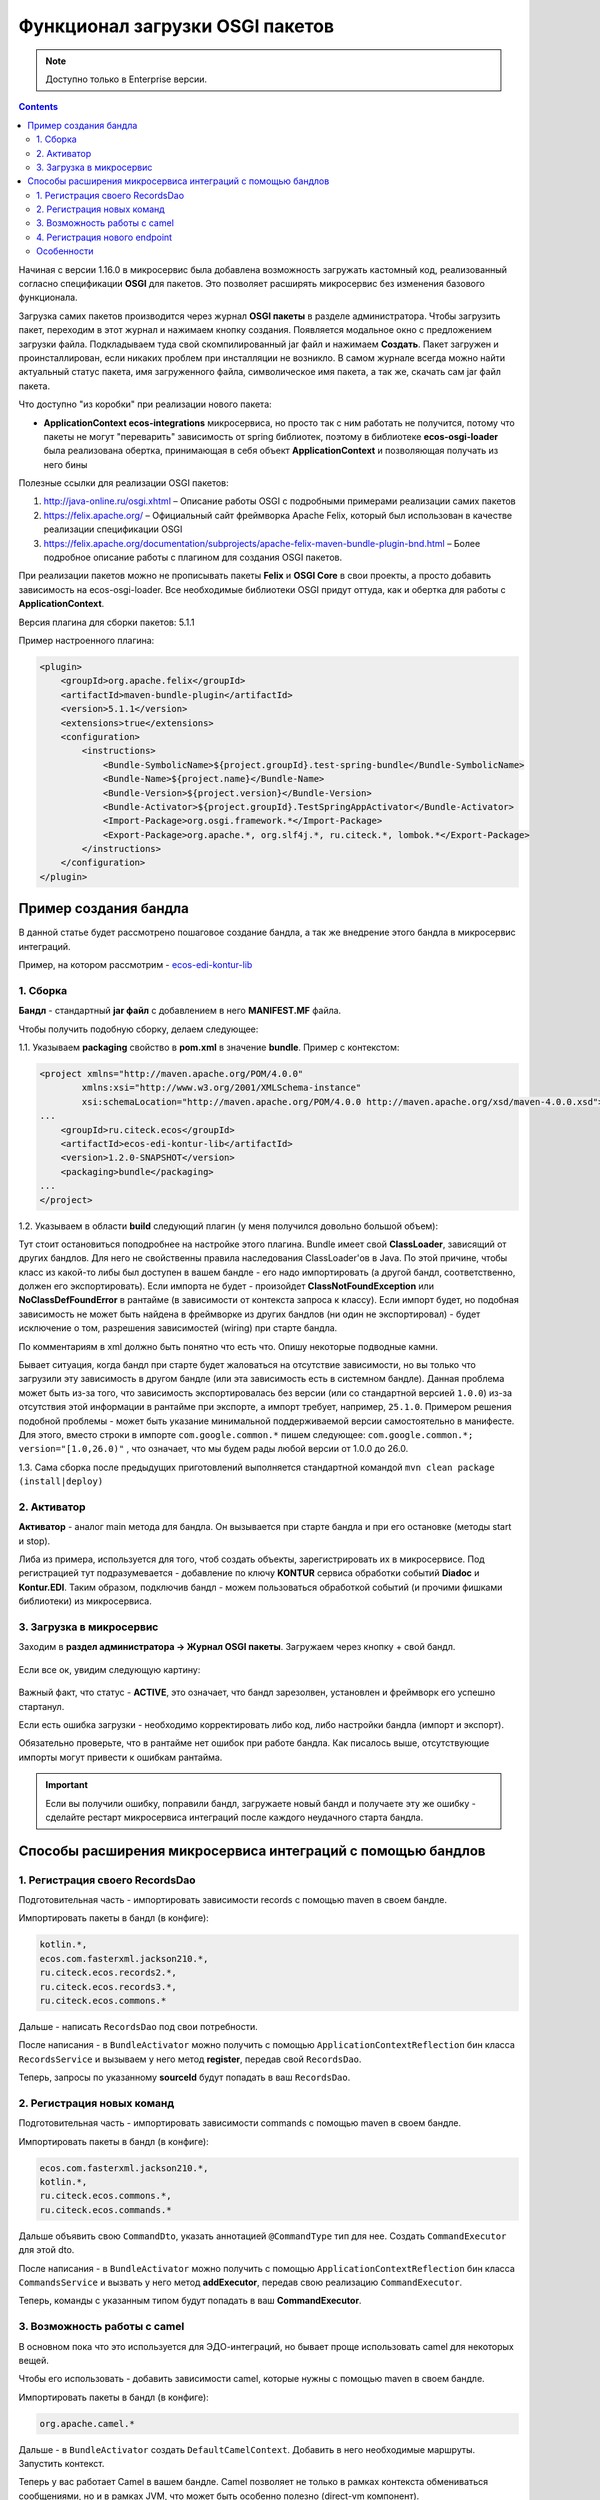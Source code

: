 .. _OSGI:

Функционал загрузки OSGI пакетов
================================

.. note::

    Доступно только в Enterprise версии.

.. contents::
   :depth: 3

Начиная с версии 1.16.0 в микросервис была добавлена возможность загружать кастомный код, реализованный согласно спецификации **OSGI** для пакетов. Это позволяет расширять микросервис без изменения базового функционала.

Загрузка самих пакетов производится через журнал **OSGI пакеты** в разделе администратора. Чтобы загрузить пакет, переходим в этот журнал и нажимаем кнопку создания. Появляется модальное окно с предложением загрузки файла. Подкладываем туда свой скомпилированный jar файл и нажимаем **Создать**. Пакет загружен и проинсталлирован, если никаких проблем при инсталляции не возникло. В самом журнале всегда можно найти актуальный статус пакета, имя загруженного файла, символическое имя пакета, а так же, скачать сам jar файл пакета.

Что доступно "из коробки" при реализации нового пакета:

* **ApplicationContext ecos-integrations** микросервиса, но просто так с ним работать не получится, потому что пакеты не могут "переварить" зависимость от spring библиотек, поэтому в библиотеке **ecos-osgi-loader** была реализована обертка, принимающая в себя объект **ApplicationContext** и позволяющая получать из него бины

Полезные ссылки для реализации OSGI пакетов:

1. `http://java-online.ru/osgi.xhtml <http://java-online.ru/osgi.xhtml>`_ – Описание работы OSGI с подробными примерами реализации самих пакетов

2. `https://felix.apache.org/ <https://felix.apache.org/>`_  – Официальный сайт фреймворка Apache Felix, который был использован в качестве реализации спецификации OSGI

3. `https://felix.apache.org/documentation/subprojects/apache-felix-maven-bundle-plugin-bnd.html <https://felix.apache.org/documentation/subprojects/apache-felix-maven-bundle-plugin-bnd.html>`_ – Более подробное описание работы с плагином для создания OSGI пакетов.

При реализации пакетов можно не прописывать пакеты **Felix** и **OSGI Core** в свои проекты, а просто добавить зависимость на ecos-osgi-loader. Все необходимые библиотеки OSGI придут оттуда, как и обертка для работы с **ApplicationContext**.

Версия плагина для сборки пакетов: 5.1.1

Пример настроенного плагина:

.. code-block::

    <plugin>
        <groupId>org.apache.felix</groupId>
        <artifactId>maven-bundle-plugin</artifactId>
        <version>5.1.1</version>
        <extensions>true</extensions>
        <configuration>
            <instructions>
                <Bundle-SymbolicName>${project.groupId}.test-spring-bundle</Bundle-SymbolicName>
                <Bundle-Name>${project.name}</Bundle-Name>
                <Bundle-Version>${project.version}</Bundle-Version>
                <Bundle-Activator>${project.groupId}.TestSpringAppActivator</Bundle-Activator>
                <Import-Package>org.osgi.framework.*</Import-Package>
                <Export-Package>org.apache.*, org.slf4j.*, ru.citeck.*, lombok.*</Export-Package>
            </instructions>
        </configuration>
    </plugin>

Пример создания бандла
-----------------------

В данной статье будет рассмотрено пошаговое создание бандла, а так же внедрение этого бандла в микросервис интеграций.

Пример, на котором рассмотрим - `ecos-edi-kontur-lib <https://gitlab.citeck.ru/citeck-projects/ecos-edi-kontur-lib/-/tree/develop>`_

1. Сборка
~~~~~~~~~~

**Бандл** -  стандартный **jar файл** с добавлением в него **MANIFEST.MF** файла.

Чтобы получить подобную сборку, делаем следующее:

1.1. Указываем **packaging** свойство в **pom.xml** в значение **bundle**. Пример с контекстом:

.. code-block::

    <project xmlns="http://maven.apache.org/POM/4.0.0"
            xmlns:xsi="http://www.w3.org/2001/XMLSchema-instance"
            xsi:schemaLocation="http://maven.apache.org/POM/4.0.0 http://maven.apache.org/xsd/maven-4.0.0.xsd">
    ...
        <groupId>ru.citeck.ecos</groupId>
        <artifactId>ecos-edi-kontur-lib</artifactId>
        <version>1.2.0-SNAPSHOT</version>
        <packaging>bundle</packaging>
    ...
    </project>

1.2. Указываем в области **build** следующий плагин (у меня получился довольно большой объем):

Тут стоит остановиться поподробнее на настройке этого плагина. Bundle имеет свой **ClassLoader**, зависящий от других бандлов. Для него не свойственны правила наследования ClassLoader'ов в Java. По этой причине, чтобы класс из какой-то либы был доступен в вашем бандле - его надо импортировать (а другой бандл, соответственно, должен его экспортировать). Если импорта не будет - произойдет **ClassNotFoundException** или **NoClassDefFoundError** в рантайме (в зависимости от контекста запроса к классу). Если импорт будет, но подобная зависимость не может быть найдена в фреймворке из других бандлов (ни один не экспортировал) - будет исключение о том, разрешения зависимостей (wiring) при старте бандла.

По комментариям в xml должно быть понятно что есть что. Опишу некоторые подводные камни.

Бывает ситуация, когда бандл при старте будет жаловаться на отсутствие зависимости, но вы только что загрузили эту зависимость в другом бандле (или эта зависимость есть в системном бандле). Данная проблема может быть из-за того, что зависимость экспортировалась без версии (или со стандартной версией ``1.0.0``) из-за отсутствия этой информации в рантайме при экспорте, а импорт требует, например, ``25.1.0``. Примером решения подобной проблемы - может быть указание минимальной поддерживаемой версии самостоятельно в манифесте. Для этого, вместо строки в импорте ``com.google.common.*`` пишем следующее: ``com.google.common.*; version="[1.0,26.0)"`` , что означает, что мы будем рады любой версии от 1.0.0 до 26.0.

1.3. Сама сборка после предыдущих приготовлений выполняется стандартной командой ``mvn clean package (install|deploy)``

2. Активатор
~~~~~~~~~~~~~~~~~~

**Активатор** - аналог main метода для бандла. Он вызывается при старте бандла и при его остановке (методы start и stop).

Либа из примера, используется для того, чтоб создать объекты, зарегистрировать их в микросервисе. Под регистрацией тут подразумевается - добавление по ключу **KONTUR** сервиса обработки событий **Diadoc** и **Kontur.EDI**. Таким образом, подключив бандл - можем пользоваться обработкой событий (и прочими фишками библиотеки) из микросервиса.

3. Загрузка в микросервис
~~~~~~~~~~~~~~~~~~~~~~~~~~~

Заходим в **раздел администратора → Журнал OSGI пакеты**. Загружаем через кнопку + свой бандл.

 .. image:: _static/OSGI/OSGI_1.png
       :width: 600
       :align: center

Если все ок, увидим следующую картину:

 .. image:: _static/OSGI/OSGI_2.png
       :width: 600
       :align: center

Важный факт, что статус - **ACTIVE**, это означает, что бандл зарезолвен, установлен и фреймворк его успешно стартанул.

Если есть ошибка загрузки - необходимо корректировать либо код, либо настройки бандла (импорт и экспорт).

Обязательно проверьте, что в рантайме нет ошибок при работе бандла. Как писалось выше, отсутствующие импорты могут привести к ошибкам рантайма.

.. important::
    
    Если вы получили ошибку, поправили бандл, загружаете новый бандл и получаете эту же ошибку - сделайте рестарт микросервиса интеграций после каждого неудачного старта бандла.

Способы расширения микросервиса интеграций с помощью бандлов
------------------------------------------------------------

1. Регистрация своего RecordsDao
~~~~~~~~~~~~~~~~~~~~~~~~~~~~~~~~~~

Подготовительная часть - импортировать зависимости records с помощью maven в своем бандле.

Импортировать пакеты в бандл (в конфиге):

.. code-block::

    kotlin.*,
    ecos.com.fasterxml.jackson210.*,
    ru.citeck.ecos.records2.*,
    ru.citeck.ecos.records3.*,
    ru.citeck.ecos.commons.*

Дальше - написать ``RecordsDao`` под свои потребности.

После написания - в ``BundleActivator`` можно получить с помощью ``ApplicationContextReflection`` бин класса ``RecordsService`` и вызываем у него метод **register**, передав свой ``RecordsDao``.

Теперь, запросы по указанному **sourceId** будут попадать в ваш ``RecordsDao``.

2. Регистрация новых команд
~~~~~~~~~~~~~~~~~~~~~~~~~~~~~

Подготовительная часть - импортировать зависимости commands с помощью maven в своем бандле.

Импортировать пакеты в бандл (в конфиге):

.. code-block::

    ecos.com.fasterxml.jackson210.*,
    kotlin.*,
    ru.citeck.ecos.commons.*,
    ru.citeck.ecos.commands.*

Дальше объявить свою ``CommandDto``, указать аннотацией ``@CommandType`` тип для нее. Создать ``CommandExecutor`` для этой dto.

После написания - в ``BundleActivator`` можно получить с помощью ``ApplicationContextReflection`` бин класса ``CommandsService`` и вызвать у него метод **addExecutor**, передав свою реализацию ``CommandExecutor``.

Теперь, команды с указанным типом будут попадать в ваш **CommandExecutor**.

3. Возможность работы с camel
~~~~~~~~~~~~~~~~~~~~~~~~~~~~~~~~~

В основном пока что это используется для ЭДО-интеграций, но бывает проще использовать camel для некоторых вещей.

Чтобы его использовать - добавить зависимости camel, которые нужны с помощью maven в своем бандле.

Импортировать пакеты в бандл (в конфиге):

.. code-block::

 org.apache.camel.*

Дальше - в ``BundleActivator`` создать ``DefaultCamelContext``. Добавить в него необходимые маршруты. Запустить контекст.

Теперь у вас работает Camel в вашем бандле. Camel позволяет не только в рамках контекста обмениваться сообщениями, но и в рамках JVM, что может быть особенно полезно (direct-vm компонент).

Пока что возможности Camel вроде динамичного добавления ендпоинтов и тд не тестировались, но до кролика или иного сервиса (исходящий запрос) - очень даже удобно ходить.

4. Регистрация нового endpoint
~~~~~~~~~~~~~~~~~~~~~~~~~~~~~~~

Добавляем зависимость: 

.. code-block::

    <dependency>
    <groupId>org.springframework</groupId>
    <artifactId>spring-webmvc</artifactId>
    <version>5.0.12.RELEASE</version>
    <scope>provided</scope>
    </dependency>

Добавляем в импорт пакеты:

.. code-block::

    org.springframework.web.*,
    org.springframework.http.*

В бандле создаем класс(ы) содержащий(ие) методы для обработки запросов. 

Возможные варианты реализации такого метода - использование `RequestEnitity  <https://docs.spring.io/spring-framework/docs/current/javadoc-api/org/springframework/http/RequestEntity.html>`_, `ResponseEntity  <https://www.baeldung.com/spring-response-entity>`_, использование `@RequestBody  <https://www.baeldung.com/spring-request-response-body>`_, `пример  <https://www.logicbig.com/tutorials/spring-framework/spring-web-mvc/request-response-entity.html>`_.  Также методы могут принимать переменные пути запроса `@PathVariable  <https://www.baeldung.com/spring-pathvariable>`_ и переменные заголовка `@RequestHeader <https://www.baeldung.com/spring-rest-http-headers>`_.

В ``start`` методе активатора при помощи ``ApplicationContextReflection`` получаем ``RequestMappingHandlerMapping``, настраиваем ``RequestMappingInfo.BuilderConfiguration``, создаем ``RequestMappingInfo`` и регистрируем его в  ``RequestMappingHandlerMapping``. Пример для регистрации нового endpoint ``"ecos/message"``:

.. code-block::

    RequestMappingHandlerMapping requestMappingHandlerMapping = ApplicationContextReflection.getBean(RequestMappingHandlerMapping.class);
    handlerMapping = (AbstractHandlerMethodMapping) requestMappingHandlerMapping;

    RequestMappingInfo.BuilderConfiguration config = new RequestMappingInfo.BuilderConfiguration();
    config.setUrlPathHelper(requestMappingHandlerMapping.getUrlPathHelper());
    config.setPathMatcher(requestMappingHandlerMapping.getPathMatcher());
    config.setSuffixPatternMatch(requestMappingHandlerMapping.useSuffixPatternMatch());
    config.setTrailingSlashMatch(requestMappingHandlerMapping.useTrailingSlashMatch());
    config.setRegisteredSuffixPatternMatch(requestMappingHandlerMapping.useRegisteredSuffixPatternMatch());
    config.setContentNegotiationManager(requestMappingHandlerMapping.getContentNegotiationManager());

    RequestMappingInfo.Builder builder = RequestMappingInfo
                    .paths("ecos/message")
                    .methods(RequestMethod.POST)
                    .consumes(MediaType.APPLICATION_JSON_VALUE)
                    .produces(MediaType.APPLICATION_JSON_VALUE);

    RequestMappingInfo requestMappingInfo = builder.options(config).build();
    handlerMapping.registerMapping(requestMappingInfo, controller, DocumentController.class.getDeclaredMethod("postLoad", String.class, CreateDocsRequest.class));

В методе ``stop`` предусматриваем отключение endpoint при помощи вызова ``handlerMapping.unregisterMapping(info)``.

Для изменения записей в ECOS можно использовать ``RecordsService``. Есть следующие особенности при работе с сервисом через DTO:

* Создание ObjectData из DTO-объекта:

.. code-block::

 ObjectData targetAttributesData = ObjectData.create(dtoObject);

* Для использования псевдонима в свойствах можно использовать ``ecos.com.fasterxml.jackson210.annotation.JsonProperty``

.. code-block::

    @JsonProperty("nsdb_author")
    private String author;
    ...
    ObjectData targetAttributesData = ObjectData.create(dtoObject);

* Свойство с типом ``ASSOC: private RecordRef nsdb_counterparty``

.. code-block::

    ObjectData targetAttributesData = ObjectData.create();
    targetAttributesData.set("nsdb_counterparty", assocRecordRef);
    RecordAtts recordAtts = new RecordAtts(targetRecordRef, targetAttributesData);
    RecordRef result = recordsService.mutate(recordAtts);

* Свойство с типом ``CONTENT: private ObjectData nsdb_content``

.. code-block::

    ObjectData contentData = ObjectData.create();
    contentData.set("mimetype", "application/xml");
    contentData.set("filename", filename);
    contentData.set("base64content", base64content.getBytes());
    nsdb_content = contentData;

Возможные свойства для установки ``ru.citeck.ecos.records.source.alf.file.FileRepresentation``

* Ссылка на родителя из ASSOC

.. code-block::

    @AttName("_parent?id")
    RecordRef parentRef;

* Объявление свойства, которое базируется на атрибуте типа с двоеточием (cm:name, idocs:inn) 

.. code-block::

    @AttName("idocs:inn")
    private String inn;
    @AttName("idocs:fullOrganizationName")
    private String organizationName;

* Указание определенного alfresco-типа для родителя при создании записи

.. code-block::

    targetAttributesData.set(AlfNodeRecord.ATTR_TYPE, "dl:dataListItem");
    RecordAtts recordAtts = new RecordAtts(targetRecordRef, targetAttributesData);
    RecordRef result = recordsService.mutate(recordAtts);
    
где ``ru.citeck.ecos.records.source.alf.meta.AlfNodeRecord.ATTR_TYPE = “type“``

* Указать определенный тип связи между родителем и дочерней записью

.. code-block::

    targetAttributesData.set(RecordConstants.ATT_PARENT_ATT, "icase:documents");
    RecordAtts recordAtts = new RecordAtts(targetRecordRef, targetAttributesData);
    RecordRef result = recordsService.mutate(recordAtts);

где ``ru.citeck.ecos.records2.RecordConstants.ATT_PARENT_ATT = “_parentAtt“;``

Тестирование работоспособности методов можно проверить, реализовав в тесте интерфейсы ``RecordMutateDao``, ``RecordAttsDao``, ``RecordsQueryDao`` и имитировав работу ``RecordsService``, например:

.. code-block::

    RecordsServiceFactory recordsServiceFactory = new RecordsServiceFactory() {
        @Override
        protected RecordsProperties createProperties() {
            RecordsProperties properties = super.createProperties();
                properties.setAppInstanceId("162037");
                properties.setAppName("alfresco");
                return properties;
            }
        };
    recordsServiceFactory.getRecordsServiceV1().register(this);
    RecordsService recordsService = recordsServiceFactory.getRecordsServiceV1();

где **this** реализует ``RecordMutateDao``, ``RecordsQueryDao``.

Особенности
~~~~~~~~~~~~~~~~

Одновременное использование аннотаций JsonProperty и AttName приводит к тому, что при чтении DTO из RecordsService свойство не заполняется.

.. code-block::

    @JsonProperty("nsdb_author")
    @AttName("nsdb_author")
    private String author;
    ...
    RecsQueryRes<Dto> docRes = recordsService.query(query, Dto.class);
    ...
    System.out.println(queryResultDto.getAuthor());

Выведет на консоль null.